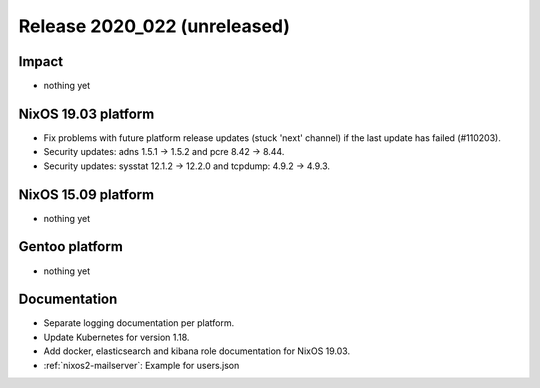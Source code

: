 .. XXX update on release :Publish Date: YYYY-MM-DD

Release 2020_022 (unreleased)
-----------------------------

Impact
^^^^^^

* nothing yet


NixOS 19.03 platform
^^^^^^^^^^^^^^^^^^^^

* Fix problems with future platform release updates (stuck 'next' channel) if
  the last update has failed (#110203).
* Security updates: adns 1.5.1 -> 1.5.2 and pcre 8.42 -> 8.44.
* Security updates: sysstat 12.1.2 -> 12.2.0 and tcpdump: 4.9.2 -> 4.9.3.


NixOS 15.09 platform
^^^^^^^^^^^^^^^^^^^^

* nothing yet


Gentoo platform
^^^^^^^^^^^^^^^

* nothing yet


Documentation
^^^^^^^^^^^^^

* Separate logging documentation per platform.
* Update Kubernetes for version 1.18.
* Add docker, elasticsearch and kibana role documentation for NixOS 19.03.
* :ref:`nixos2-mailserver`: Example for users.json


.. vim: set spell spelllang=en:
